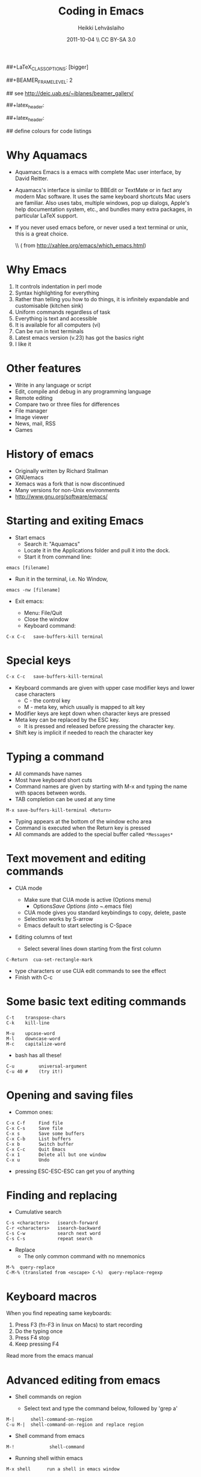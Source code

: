 #+TITLE: Coding in Emacs
#+AUTHOR: Heikki Lehv\auml{}slaiho
#+EMAIL:     heikki.lehvaslaiho@kaust.edu.sa
#+DATE:      2011-10-04 \\ CC BY-SA 3.0
#+DESCRIPTION:
#+KEYWORDS: UNIX, LINUX , CLI, history, summary, command line  
#+LANGUAGE:  en
#+OPTIONS:   H:3 num:t toc:nil \n:nil @:t ::t |:t ^:t -:t f:t *:t <:t
#+OPTIONS:   TeX:t LaTeX:t skip:nil d:nil todo:t pri:nil tags:not-in-toc
#+INFOJS_OPT: view:nil toc:nil ltoc:t mouse:underline buttons:0 path:http://orgmode.org/org-info.js
#+EXPORT_SELECT_TAGS: export
#+EXPORT_EXCLUDE_TAGS: noexport
#+LINK_UP:   
#+LINK_HOME: 
#+XSLT:

#+startup: beamer
#+LaTeX_CLASS: beamer
##+LaTeX_CLASS_OPTIONS: [bigger]

##+BEAMER_FRAME_LEVEL: 2

#+COLUMNS: %40ITEM %10BEAMER_env(Env) %9BEAMER_envargs(Env Args) %4BEAMER_col(Col) %10BEAMER_extra(Extra)

# TOC slide before every section
#+latex_header: \AtBeginSection[]{\begin{frame}<beamer>\frametitle{Topic}\tableofcontents[currentsection]\end{frame}}

## see http://deic.uab.es/~iblanes/beamer_gallery/

##+latex_header: \mode<beamer>{\usetheme{Madrid}}
#+latex_header: \mode<beamer>{\usetheme{Antibes}}
##+latex_header: \mode<beamer>{\usecolortheme{wolverine}}
#+latex_header: \mode<beamer>{\usecolortheme{beaver}}
#+latex_header: \mode<beamer>{\usefonttheme{structurebold}}

#+latex_header: \logo{\includegraphics[width=1cm,height=1cm,keepaspectratio]{img/logo-kaust}}

## define colours for code listings
\definecolor{keywords}{RGB}{255,0,90}
\definecolor{comments}{RGB}{60,179,113}
\definecolor{fore}{RGB}{249,242,215}
\definecolor{back}{RGB}{51,51,51}
\lstset{
  basicstyle=\color{fore},
  keywordstyle=\color{keywords},
  commentstyle=\color{comments},
  backgroundcolor=\color{back}
}

* Why Aquamacs

- Aquamacs Emacs is a emacs with complete Mac user interface, by David
  Reitter.

- Aquamacs's interface is similar to BBEdit or TextMate or in fact any
  modern Mac software. It uses the same keyboard shortcuts Mac users
  are familiar. Also uses tabs, multiple windows, pop up dialogs,
  Apple's help documentation system, etc., and bundles many extra
  packages, in particular LaTeX support.

- If you never used emacs before, or never used a text terminal or
   unix, this is a great choice.

  \\ (\raggedleft \footnotesize from http://xahlee.org/emacs/which_emacs.html)

* Why Emacs

1. It controls indentation in perl mode
2. Syntax highlighting for everything
3. Rather than telling you how to do things, it is infinitely expandable
   and customisable (kitchen sink)
4. Uniform commands regardless of task
5. Everything is text and accessible
6. It is available for all computers (vi)
7. Can be run in text terminals
8. Latest emacs version (v.23) has got the basics right
9. I like it

* Other features

- Write in any language or script
- Edit, compile and debug in any programming language
- Remote editing
- Compare two or three files for differences
- File manager
- Image viewer
- News, mail, RSS
- Games  

* History of emacs

- Originally written by Richard Stallman
- GNUemacs
- Xemacs was a fork that is now discontinued
- Many versions for non-Unix environments
- http://www.gnu.org/software/emacs/

* Starting and exiting Emacs

- Start emacs
  + Search it: "Aquamacs"
  + Locate it in the Applications folder and pull it into the dock.
  + Start it from command line:

#+BEGIN_SRC shell
  emacs [filename]
#+END_SRC

  + Run it in the terminal, i.e. No Window, 

#+BEGIN_SRC shell
  emacs -nw [filename] 
#+END_SRC

- Exit emacs:

  + Menu: File/Quit
  + Close the window
  + Keyboard command:

#+BEGIN_SRC shell
  C-x C-c   save-buffers-kill terminal
#+END_SRC

* Special keys

#+BEGIN_SRC shell
  C-x C-c   save-buffers-kill-terminal
#+END_SRC

- Keyboard commands are given with upper case modifier
  keys and lower case characters
  + C - the control key
  + M - meta key, which usually is mapped to alt key

- Modifier keys are kept down when character keys are pressed
- Meta key can be replaced by the ESC key. 
  + It is pressed and released before pressing the character key.
- Shift key is implicit if needed to reach the character key

* Typing a command 

- All commands have names
- Most have keyboard short cuts
- Command names are given by starting with M-x and typing the name
  with spaces between words.
- TAB completion can be used at any time

#+BEGIN_SRC shell
  M-x save-buffers-kill-terminal <Return>
#+END_SRC

- Typing appears at the bottom of the window echo area
- Command is executed when the Return key is pressed
- All commands are added to the special buffer called \texttt{*Messages*}

* Text movement and editing commands

- CUA mode
  - Make sure that CUA mode is active (Options menu)
    + Options/Save Options (into ~/.emacs file)
  - CUA mode gives you standard keybindings to copy, delete, paste
  - Selection works by S-arrow
  - Emacs default to start selecting is C-Space

- Editing columns of text

  - Select several lines down starting from the first column

#+BEGIN_SRC shell
  C-Return  cua-set-rectangle-mark
#+END_SRC

  - type characters or use CUA edit commands to see the effect
  - Finish with C-c 

* Some basic text editing commands

#+BEGIN_SRC shell
   C-t    transpose-chars
   C-k    kill-line

   M-u    upcase-word
   M-l    downcase-word
   M-c    capitalize-word
#+END_SRC

  - bash has all these!

#+BEGIN_SRC shell
   C-u         universal-argument
   C-u 40 #    (try it!)
#+END_SRC


* Opening and saving files

  - Common ones:

#+BEGIN_SRC shell
	C-x C-f		Find file
	C-x C-s		Save file
	C-x s		Save some buffers
	C-x C-b		List buffers
	C-x b		Switch buffer
	C-x C-c		Quit Emacs
	C-x 1		Delete all but one window
	C-x u		Undo
#+END_SRC

  - pressing ESC-ESC-ESC can get you of anything

* Finding and replacing

  - Cumulative search

#+BEGIN_SRC shell
    C-s <characters>   isearch-forward
    C-r <characters>   isearch-backward
    C-s C-w            search next word
    C-s C-s            repeat search
#+END_SRC

  - Replace
    - The only common command with no mnemonics

#+BEGIN_SRC shell
   M-%  query-replace
   C-M-% (translated from <escape> C-%)  query-replace-regexp
#+END_SRC

* Keyboard macros

When you find repeating same keyboards:

1. Press F3 (fn-F3 in linux on Macs) to start recording
2. Do the typing once
3. Press F4 stop
4. Keep pressing F4

Read more from the emacs manual

* Advanced editing from emacs

- Shell commands on region

  + Select text and type the command below, followed by 'grep a'

#+BEGIN_SRC shell  
  M-|      shell-command-on-region
  C-u M-|  shell-command-on-region and replace region
#+END_SRC


- Shell command from emacs

#+BEGIN_SRC shell  
M-!             shell-command
#+END_SRC

- Running shell within emacs

#+BEGIN_SRC shell  
M-x shell      run a shell in emacs window
#+END_SRC

* Version control

Emacs detects automatically if the file you are editing is under a
version control system.

  - You need one command to add a file to the version control system
    and commit new changes:

#+BEGIN_SRC shell
  C-x v v   vc-next-action
#+END_SRC

  - For other commands, look under Tools/Version Control

* Emacs concepts: windows, frames, files, and buffers


  - Menu bar, tool-bar, mode line, echo area
  - file
    + Emacs opens stored files into a buffer
  - buffer
    + Everything is displayd in its own buffer
    + A buffer can need not be stored in a file
    + Any buffer can be saved into a file
  - frame
    + is what emacs calls GUI windows
    + you can open more than one frame

* Working with many windows

  - An emacs frame can have more then one window each displaying a buffer
#+BEGIN_SRC shell
    C-x 3   split-window-horizontally
    C-x 2   split-window-vertically
    C-x 1   delete-other-windows
    C-x o   other-window
#+END_SRC

* modes

** Major modes
  + dired
  + org mode http://orgmode.org/
    - note taking
    - outlining
    - todo lists
    - project planning
    - authoring (export to Latex)
  + latex mode
  + computer language modes

** Minor modes

  + CUA mode: C-x, C-c, C-v, C-z work as expected
  + table mode to create tab-delimited files: part of org mode
  + line numbers:  M-x linum-mode
  + spellchecker: M-x fly-spell-mode
  + code syntax checking: M-x flymake-mode

* perl mode

- The default emacs perl mode is functional but limited
- the cperl mode is more comprehensive

- To change to cperl:

#+BEGIN_SRC emacs-lisp
 C-x cperl-mode
#+END_SRC

-  To always use cperl mode, put this into your .emacs file and restart

#+BEGIN_SRC emacs-lisp
 (defalias 'perl-mode 'cperl-mode)
#+END_SRC

* Tutorials

#+BEGIN_SRC shell
  C-h t  help-with-tutorial
  C-h r  info-emacs-manual
#+END_SRC

  - http://www.emacswiki.org/emacs/SiteMap
  - http://xahlee.org/emacs/emacs.html
